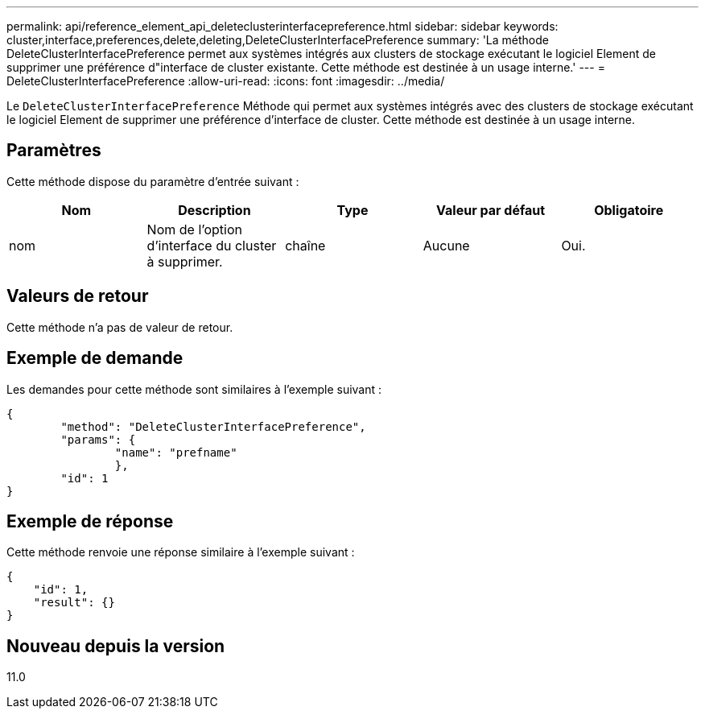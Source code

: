 ---
permalink: api/reference_element_api_deleteclusterinterfacepreference.html 
sidebar: sidebar 
keywords: cluster,interface,preferences,delete,deleting,DeleteClusterInterfacePreference 
summary: 'La méthode DeleteClusterInterfacePreference permet aux systèmes intégrés aux clusters de stockage exécutant le logiciel Element de supprimer une préférence d"interface de cluster existante. Cette méthode est destinée à un usage interne.' 
---
= DeleteClusterInterfacePreference
:allow-uri-read: 
:icons: font
:imagesdir: ../media/


[role="lead"]
Le `DeleteClusterInterfacePreference` Méthode qui permet aux systèmes intégrés avec des clusters de stockage exécutant le logiciel Element de supprimer une préférence d'interface de cluster. Cette méthode est destinée à un usage interne.



== Paramètres

Cette méthode dispose du paramètre d'entrée suivant :

|===
| Nom | Description | Type | Valeur par défaut | Obligatoire 


 a| 
nom
 a| 
Nom de l'option d'interface du cluster à supprimer.
 a| 
chaîne
 a| 
Aucune
 a| 
Oui.

|===


== Valeurs de retour

Cette méthode n'a pas de valeur de retour.



== Exemple de demande

Les demandes pour cette méthode sont similaires à l'exemple suivant :

[listing]
----
{
	"method": "DeleteClusterInterfacePreference",
	"params": {
		"name": "prefname"
		},
	"id": 1
}
----


== Exemple de réponse

Cette méthode renvoie une réponse similaire à l'exemple suivant :

[listing]
----
{
    "id": 1,
    "result": {}
}
----


== Nouveau depuis la version

11.0
